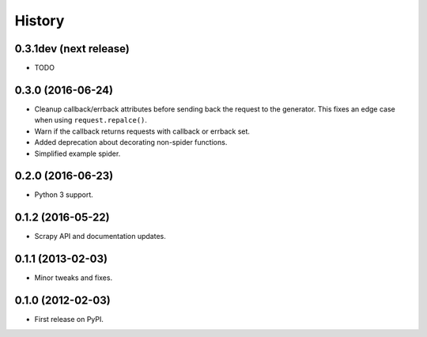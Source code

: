=======
History
=======

0.3.1dev (next release)
-----------------------

* TODO

0.3.0 (2016-06-24)
------------------

* Cleanup callback/errback attributes before sending back the request to the
  generator. This fixes an edge case when using ``request.repalce()``.
* Warn if the callback returns requests with callback or errback set.
* Added deprecation about decorating non-spider functions.
* Simplified example spider.

0.2.0 (2016-06-23)
------------------

* Python 3 support.


0.1.2 (2016-05-22)
------------------

* Scrapy API and documentation updates.

0.1.1 (2013-02-03)
------------------

* Minor tweaks and fixes.

0.1.0 (2012-02-03)
------------------

* First release on PyPI.
